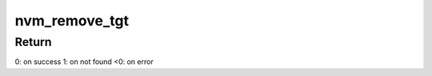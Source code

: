 .. -*- coding: utf-8; mode: rst -*-
.. src-file: drivers/lightnvm/core.c

.. _`nvm_remove_tgt`:

nvm_remove_tgt
==============

.. c:function:: int nvm_remove_tgt(struct nvm_dev *dev, struct nvm_ioctl_remove *remove)

    Removes a target from the media manager

    :param struct nvm_dev \*dev:
        device

    :param struct nvm_ioctl_remove \*remove:
        ioctl structure with target name to remove.

.. _`nvm_remove_tgt.return`:

Return
------

0: on success
1: on not found
<0: on error

.. This file was automatic generated / don't edit.

